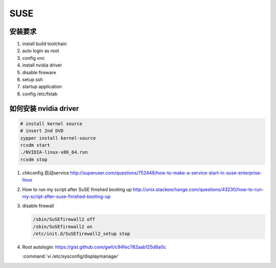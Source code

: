 ****
SUSE
****

安装要求 
========

#. install build toolchain
#. auto login as root
#. config vnc
#. install nvidia driver
#. disable fireware
#. setup ssh 
#. startup application
#. config /etc/fstab


如何安装 nvidia driver
======================

.. code-block:: bash

   # install kernel source
   # insert 2nd DVD
   zypper install kernel-source
   rcxdm start
   ./NVIDIA-linux-x86_64.run
   rcxdm stop



#. chkconfig 启动service http://superuser.com/questions/752448/how-to-make-a-service-start-in-suse-enterprise-linux
#. How to run my script after SuSE finished booting up http://unix.stackexchange.com/questions/43230/how-to-run-my-script-after-suse-finished-booting-up

#. disable firewall

   .. code-block:: bash

      /sbin/SuSEfirewall2 off
      /sbin/SuSEfirewall2 on
      /etc/init.d/SuSEfirewall2_setup stop

#. Root autologin: https://gist.github.com/gwli/c94fec782aab125d6a0c
  
   :command:`vi /etc/sysconfig/displaymanager`

   .. code-block:: python
      :emphasize-lines: 1

      DISPLAYMANAGER_AUTOLOGIN=”root”

